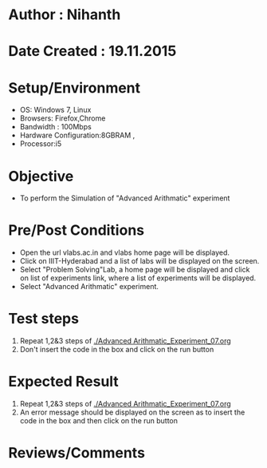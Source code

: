 * Author : Nihanth
* Date Created : 19.11.2015
* Setup/Environment
  - OS: Windows 7, Linux
  - Browsers: Firefox,Chrome
  - Bandwidth : 100Mbps
  - Hardware Configuration:8GBRAM , 
  - Processor:i5
* Objective
  - To perform the Simulation of "Advanced Arithmatic" experiment
* Pre/Post Conditions
  - Open the url vlabs.ac.in and vlabs home page will be displayed.
  - Click on IIIT-Hyderabad and a list of labs will be displayed on
    the screen.
  - Select "Problem Solving"Lab, a home page will be displayed and
    click on list of experiments link, where a list of experiments
    will be displayed.
  - Select "Advanced Arithmatic" experiment.
* Test steps
  1. Repeat 1,2&3 steps of [[./Advanced Arithmatic_Experiment_07.org]] 
  2. Don't insert the code in the box and click on the run button
* Expected Result
  1. Repeat 1,2&3 steps of [[./Advanced Arithmatic_Experiment_07.org]]
  2. An error message should be displayed on the screen as to insert the code in the box and then click on the run button
* Reviews/Comments
